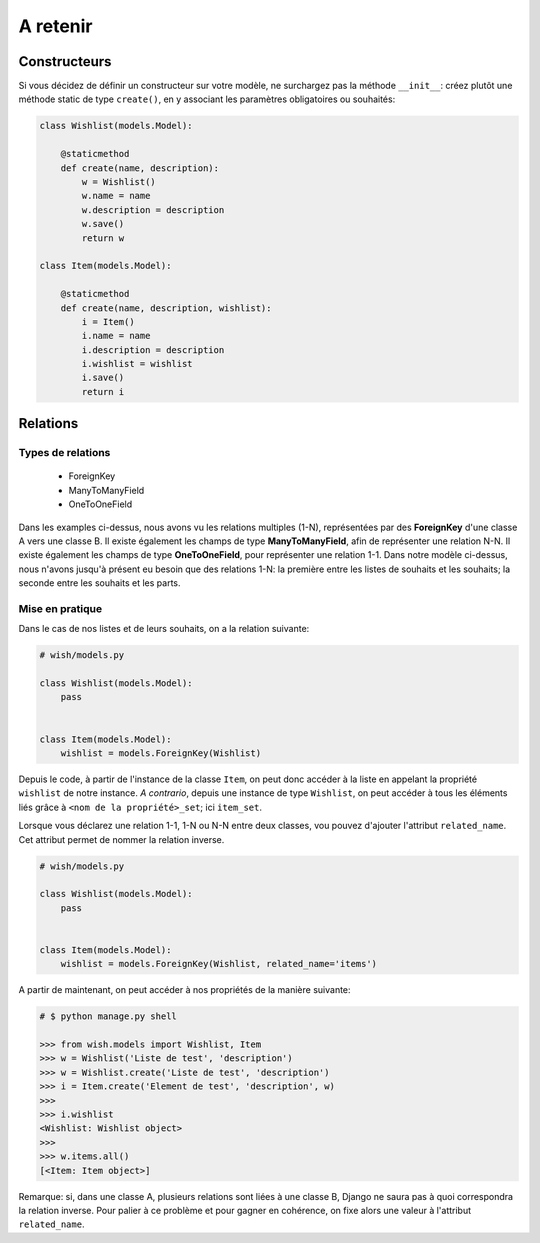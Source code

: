 *********
A retenir
*********

Constructeurs
=============

Si vous décidez de définir un constructeur sur votre modèle, ne surchargez pas la méthode ``__init__``: créez plutôt une méthode static de type ``create()``, en y associant les paramètres obligatoires ou souhaités:

.. code-block:: python

    class Wishlist(models.Model):

        @staticmethod
        def create(name, description):
            w = Wishlist()
            w.name = name
            w.description = description
            w.save()
            return w

    class Item(models.Model):

        @staticmethod
        def create(name, description, wishlist):
            i = Item()
            i.name = name
            i.description = description
            i.wishlist = wishlist
            i.save()
            return i

Relations
=========

Types de relations
------------------

 * ForeignKey
 * ManyToManyField
 * OneToOneField

Dans les examples ci-dessus, nous avons vu les relations multiples (1-N), représentées par des **ForeignKey** d'une classe A vers une classe B. Il existe également les champs de type **ManyToManyField**, afin de représenter une relation N-N. Il existe également les champs de type **OneToOneField**, pour représenter une relation 1-1.
Dans notre modèle ci-dessus, nous n'avons jusqu'à présent eu besoin que des relations 1-N: la première entre les listes de souhaits et les souhaits; la seconde entre les souhaits et les parts.

Mise en pratique
----------------

Dans le cas de nos listes et de leurs souhaits, on a la relation suivante:

.. code-block:: python

    # wish/models.py

    class Wishlist(models.Model):
        pass


    class Item(models.Model):
        wishlist = models.ForeignKey(Wishlist)

Depuis le code, à partir de l'instance de la classe ``Item``, on peut donc accéder à la liste en appelant la propriété ``wishlist`` de notre instance. *A contrario*, depuis une instance de type ``Wishlist``, on peut accéder à tous les éléments liés grâce à ``<nom de la propriété>_set``; ici ``item_set``.

Lorsque vous déclarez une relation 1-1, 1-N ou N-N entre deux classes, vou pouvez d'ajouter l'attribut ``related_name``. Cet attribut permet de nommer la relation inverse.

.. code-block:: python

    # wish/models.py

    class Wishlist(models.Model):
        pass


    class Item(models.Model):
        wishlist = models.ForeignKey(Wishlist, related_name='items')

A partir de maintenant, on peut accéder à nos propriétés de la manière suivante:

.. code-block:: python

    # $ python manage.py shell

    >>> from wish.models import Wishlist, Item
    >>> w = Wishlist('Liste de test', 'description')
    >>> w = Wishlist.create('Liste de test', 'description')
    >>> i = Item.create('Element de test', 'description', w)
    >>>
    >>> i.wishlist
    <Wishlist: Wishlist object>
    >>>
    >>> w.items.all()
    [<Item: Item object>]

Remarque: si, dans une classe A, plusieurs relations sont liées à une classe B, Django ne saura pas à quoi correspondra la relation inverse. Pour palier à ce problème et pour gagner en cohérence, on fixe alors une valeur à l'attribut ``related_name``.


